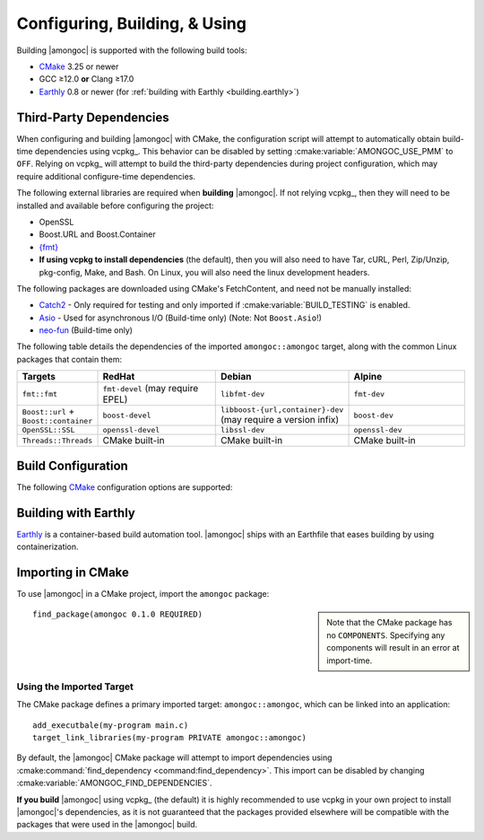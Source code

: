 ##############################
Configuring, Building, & Using
##############################

.. default-domain:: std
.. default-role:: any

Building |amongoc| is supported with the following build tools:

- CMake_ 3.25 or newer
- GCC ≥12.0 **or** Clang ≥17.0
- Earthly_ 0.8 or newer (for :ref:`building with Earthly <building.earthly>`)

.. _CMake: https://cmake.org/
.. _Earthly: https://earthly.dev/

.. _building.cmake-deps:

Third-Party Dependencies
########################

When configuring and building |amongoc| with CMake, the configuration script
will attempt to automatically obtain build-time dependencies using vcpkg_. This
behavior can be disabled by setting :cmake:variable:`AMONGOC_USE_PMM` to
``OFF``. Relying on vcpkg_ will attempt to build the third-party dependencies
during project configuration, which may require additional configure-time
dependencies.

The following external libraries are required when **building** |amongoc|. If
not relying vcpkg_, then they will need to be installed and available before
configuring the project:

- OpenSSL
- Boost.URL and Boost.Container
- `{fmt}`_
- **If using vcpkg to install dependencies** (the default), then you will also
  need to have Tar, cURL, Perl, Zip/Unzip, pkg-config, Make, and Bash. On Linux,
  you will also need the linux development headers.

The following packages are downloaded using CMake's FetchContent, and need not
be manually installed:

- Catch2_ - Only required for testing and only imported if
  :cmake:variable:`BUILD_TESTING` is enabled.
- Asio_ - Used for asynchronous I/O (Build-time only) (Note: Not ``Boost.Asio``!)
- neo-fun_ (Build-time only)

.. _Catch2: https://github.com/catchorg/Catch2
.. _Asio: https://think-async.com/Asio/
.. _{fmt}: https://fmt.dev/
.. _neo-fun: https://github.com/vector-of-bool/neo-fun

The following table details the dependencies of the imported
``amongoc::amongoc`` target, along with the common Linux packages that contain
them:

.. list-table::
  :header-rows: 1
  :widths: 1, 2, 2, 2

  - - Targets
    - RedHat
    - Debian
    - Alpine

  - - ``fmt::fmt``
    - ``fmt-devel`` (may require EPEL)
    - ``libfmt-dev``
    - ``fmt-dev``
  - - ``Boost::url`` + ``Boost::container``
    - ``boost-devel``
    - ``libboost-{url,container}-dev`` (may require a version infix)
    - ``boost-dev``
  - - ``OpenSSL::SSL``
    - ``openssl-devel``
    - ``libssl-dev``
    - ``openssl-dev``
  - - ``Threads::Threads``
    - CMake built-in
    - CMake built-in
    - CMake built-in



Build Configuration
###################

The following CMake_ configuration options are supported:

.. cmake:variable:: AMONGOC_INSTALL_CMAKEDIR

  Set the installation path for CMake package files that are to be found using
  :external:cmake:command:`find_package <command:find_package>`

  :default: :sh:`${CMAKE_INSTALL_LIBDIR}/cmake`

  This is based on the similar variables that are used in
  :external:cmake:module:`GNUInstallDirs <module:GNUInstallDirs>`.

.. cmake:variable:: MONGO_SANITIZE

  A comma-separated list of sanitizers to enable for the build. Note that if
  this is enabled, then the exported library will attempt to link to the
  sanitizer libraries as well.

.. cmake:variable:: MONGO_USE_CCACHE

  If enabled, the |amongoc| build will use ``ccache`` for compilation. This
  defaults to ``ON`` if a suitable ``ccache`` executable is found.

.. cmake:variable:: MONGO_USE_LLD

  If enabled, thne |amongoc| build will link using the LLD linker instead of the
  default.

.. cmake:variable:: BUILD_TESTING

  This variables comes from the :cmake:module:`CTest <module:CTest>` CMake
  module and can toggle the generation/building of tests.

.. cmake:variable::
  CMAKE_INSTALL_LIBDIR
  CMAKE_INSTALL_BINDIR
  CMAKE_INSTALL_INCLUDEDIR

  These variables come from
  :external:cmake:module:`GNUInstallDirs <module:GNUInstallDirs>` and control
  the paths to installed files for separate package components. Refer to that
  module for details.

.. cmake:variable::
  AMONGOC_USE_PMM

  Toggle usage of PMM_ to automatically download and import dependencies at
  configure-time using vcpkg_.

  .. _PMM: https://github.com/vector-of-bool/pmm
  .. _vcpkg: https://vcpkg.io/

  :default: ``ON`` if configuring |amongoc| as the top-level project, ``OFF``
    otherwise (e.g. when added as a sub-project)

  If this toggle is enabled, then vcpkg_ will be executed during CMake
  configuration to download and build the dependencies required by |amongoc|.

  If you want to manage dependencies yourself, disable this toggle. You will
  need to ensure that the
  :ref:`configure-time dependencies <building.cmake-deps>` are available to
  :external:cmake:command:`find_package <command:find_package>`.


.. _building.earthly:

Building with Earthly
#####################

Earthly_ is a container-based build automation tool. |amongoc| ships with an
Earthfile that eases building by using containerization.

.. file:: Earthfile

  The configuration file building and package with Earthly_.

  .. _build targets:

  .. earthly-target::
    +build-alpine
    +build-debian
    +build-rl

    Build targets that build for Alpine Linux (with libmusl), Debian, and
    RockyLinux (for RedHat-compatible binaries).

    The Alpine and Debian build uses the system's default toolchain. The
    RockyLinux build uses the RedHat devtoolset to obtain an up-to-date compiler
    for producing RedHat-compatible binaries.

    .. earthly-artifact::
      +build-xyz/pkg
      +build-xyz/install

      Built artifacts from the :ref:`build targets <build targets>`. The
      ``/pkg`` artifact contains binary packages create by CPack: A ``.tar.gz``
      archive, a ``.zip`` archive, and a self-extracting shell script ``.sh``.
      The ``/install`` artifact contains an install tree from the build.


Importing in CMake
##################

.. highlight:: cmake

To use |amongoc| in a CMake project, import the ``amongoc`` package:

.. sidebar::

  Note that the CMake package has no ``COMPONENTS``. Specifying any components
  will result in an error at import-time.

::

  find_package(amongoc 0.1.0 REQUIRED)

Using the Imported Target
*************************

The CMake package defines a primary imported target: ``amongoc::amongoc``, which
can be linked into an application::

  add_executbale(my-program main.c)
  target_link_libraries(my-program PRIVATE amongoc::amongoc)

By default, the |amongoc| CMake package will attempt to import dependencies
using :cmake:command:`find_dependency <command:find_dependency>`. This import
can be disabled by changing :cmake:variable:`AMONGOC_FIND_DEPENDENCIES`.

**If you build** |amongoc| using vcpkg_ (the default) it is highly recommended
to use vcpkg in your own project to install |amongoc|'s dependencies, as it is
not guaranteed that the packages provided elsewhere will be compatible with the
packages that were used in the |amongoc| build.

.. cmake:variable:: AMONGOC_FIND_DEPENDENCIES

  :default: ``ON``

  .. note::

    This is an **import-time** CMake setting that is defined for projects that
    call ``find_package`` to import ``amongoc``. It has no effect on building
    |amongoc| itself.

  If enabled (the default), then |amongoc| will try to find its dependencies
  during import. If disabled, then |amongoc| will assume that the necessary
  imported targets will be defined elsewhere by the importing package.


